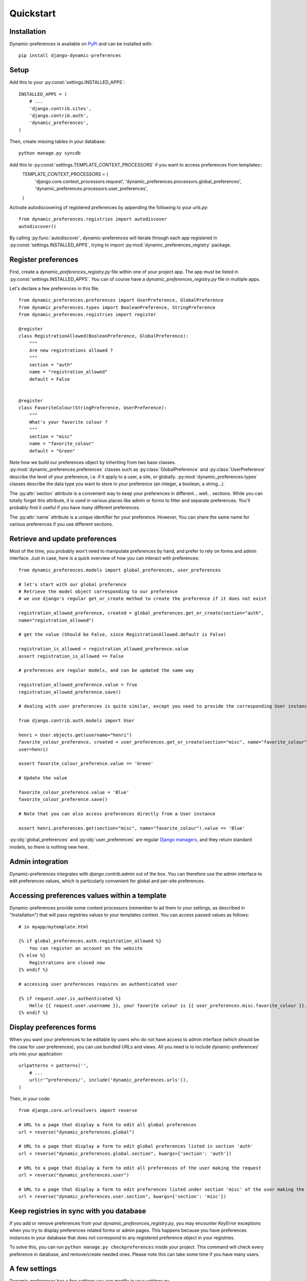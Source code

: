 Quickstart
==========

Installation
************

Dynamic-preferences is available on `PyPi <https://pypi.python.org/pypi/django-dynamic-preferences>`_ and can be installed with::

    pip install django-dynamic-preferences

Setup
*****

Add this to your :py:const:`settings.INSTALLED_APPS`::

    INSTALLED_APPS = (
        # ...
        'django.contrib.sites',
        'django.contrib.auth',
        'dynamic_preferences',        
    )

Then, create missing tables in your database::
    
    python manage.py syncdb


Add this to :py:const:`settings.TEMPLATE_CONTEXT_PROCESSORS` if you want to access preferences from templates::
    TEMPLATE_CONTEXT_PROCESSORS =  (
        'django.core.context_processors.request',
        'dynamic_preferences.processors.global_preferences',
        'dynamic_preferences.processors.user_preferences',
    )

Activate autodiscovering of registered preferences by appending the following to your `urls.py`::

    from dynamic_preferences.registries import autodiscover
    autodiscover()

By calling :py:func:`autodiscover`, dynamic-preferences will iterate through each app registered in
:py:const:`settings.INSTALLED_APPS`, trying to import :py:mod:`dynamic_preferences_registry` package.

Register preferences
********************

First, create a `dynamic_preferences_registry.py` file within one of your project app. The app must be listed in :py:const:`settings.INSTALLED_APPS`. You can of course have a `dynamic_preferences_registry.py` file in multiple apps.

Let's declare a few preferences in this file::

    from dynamic_preferences.preferences import UserPreference, GlobalPreference
    from dynamic_preferences.types import BooleanPreference, StringPreference
    from dynamic_preferences.registries import register

    @register
    class RegistrationAllowed(BooleanPreference, GlobalPreference):
        """
        Are new registrations allowed ?
        """
        section = "auth"
        name = "registration_allowed"
        default = False


    @register
    class FavoriteColour(StringPreference, UserPreference):
        """
        What's your favorite colour ?
        """
        section = "misc"
        name = "favorite_colour"
        default = "Green"

Note how we build our preferences object by inheriting from two base classes. :py:mod:`dynamic_preferences.preferences` classes such as :py:class:`GlobalPreference` and :py:class:`UserPreference` describe the level of your preference, i.e. if it apply to a user, a site, or globally. :py:mod:`dynamic_preferences.types` classes describe the data type you want to store in your preference (an integer, a boolean, a string...).

The :py:attr:`section` attribute is a convenient way to keep your preferences in different... well... sections. While you can totally forget this attribute, it is used in various places like admin or forms to filter and separate preferences. You'll probably find it useful if you have many different preferences.

The :py:attr:`name` attribute is a unique identifier for your preference. However, You can share the same name for various preferences if you use different sections.

Retrieve and update preferences
*******************************

Most of the time, you probably won't need to manipulate preferences by hand, and prefer to rely on forms and admin interface. Just in case, here is a quick overview of how you can interact with preferences::

    from dynamic_preferences.models import global_preferences, user_preferences

    # let's start with our global preference
    # Retrieve the model object corresponding to our preference
    # we use django's regular get_or_create method to create the preference if it does not exist

    registration_allowed_preference, created = global_preferences.get_or_create(section="auth",
    name="registration_allowed")

    # get the value (Should be False, since RegistrationAllowed.default is False)

    registration_is_allowed = registration_allowed_preference.value
    assert registration_is_allowed == False

    # preferences are regular models, and can be updated the same way

    registration_allowed_preference.value = True
    registration_allowed_preference.save()

    # dealing with user preferences is quite similar, except you need to provide the corresponding User instance

    from django.contrib.auth.models import User

    henri = User.objects.get(username="henri")
    favorite_colour_preference, created = user_preferences.get_or_create(section="misc", name="favorite_colour",
    user=henri)

    assert favorite_colour_preference.value == 'Green'

    # Update the value

    favorite_colour_preference.value = 'Blue'
    favorite_colour_preference.save()

    # Note that you can also access preferences directly from a User instance

    assert henri.preferences.get(section="misc", name="favorite_colour").value == 'Blue'

:py:obj:`global_preferences` and :py:obj:`user_preferences` are regular `Django managers <https://docs.djangoproject.com/en/dev/topics/db/managers/>`_, and they return standard models, so there is nothing new here.

Admin integration
*****************

Dynamic-preferences integrates with `django.contrib.admin` out of the box. You can therefore use the admin interface to edit preferences values, which is particularly convenient for global and per-site preferences.

Accessing preferences values within a template
**********************************************

Dynamic-preferences provide some context processors (remember to ad them to your settings, as described in "Installation") that will pass registries values to your templates context. You can access passed values as follows::

    # in myapp/mytemplate.html

    {% if global_preferences.auth.registration_allowed %}
        You can register an account on the website
    {% else %}
        Registrations are closed now
    {% endif %}

    # accessing user preferences requires an authenticated user

    {% if request.user.is_authenticated %}
        Hello {{ request.user.username }}, your favorite colour is {{ user_preferences.misc.favorite_colour }}.
    {% endif %}

Display preferences forms
*************************

When you want your preferences to be editable by users who do not have access to admin interface (which should be the case for user preferences), you can use bundled URLs and views. All you need is to include dynamic-preferences' urls into your application::

    urlpatterns = patterns('',    
        # ...
        url(r'^preferences/', include('dynamic_preferences.urls')),
    )

Then, in your code::

    from django.core.urlresolvers import reverse

    # URL to a page that display a form to edit all global preferences
    url = reverse("dynamic_preferences.global")

    # URL to a page that display a form to edit global preferences listed in section 'auth'
    url = reverse("dynamic_preferences.global.section", kwargs={'section': 'auth'})

    # URL to a page that display a form to edit all preferences of the user making the request
    url = reverse("dynamic_preferences.user")

    # URL to a page that display a form to edit preferences listed under section 'misc' of the user making the request
    url = reverse("dynamic_preferences.user.section", kwargs={'section': 'misc'})

Keep registries in sync with you database
*****************************************

If you add or remove preferences from your `dynamic_preferences_registry.py`, you may encounter `KeyError` exceptions when you try to display preferences related forms or admin pages. This happens because you have preferences instances in your database that does not correspond to any registered preference object in your registries. 

To solve this, you can run ``python manage.py checkpreferences`` inside your project. This command will check every preference in database, and remove/create needed ones. Please note this can take some time if you have many users.

A few settings
**************

Dynamic-preferences has a few settings you can modify in your `settings.py`.

- :py:const:`CREATE_DEFAULT_PREFERENCES_FOR_NEW_USERS` : will create default preferences objects in database each time a new user is added (default is True). At the moment, this setting will only work with :py:class:`django.contrib.auth.models.User`.


Per aggiornare il db se i modelli cambiano
******************************************
python manage.py sqlclear dynamic_preferences | python manage.py dbshell
python manage.py syncdb
python manage.py checkpreferences